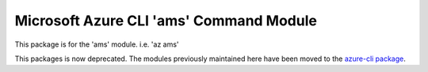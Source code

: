 Microsoft Azure CLI 'ams' Command Module
============================================

This package is for the 'ams' module.
i.e. 'az ams'

This packages is now deprecated. The modules previously maintained here have been moved to the
`azure-cli package`__.

__ https://pypi.org/project/azure-cli/

